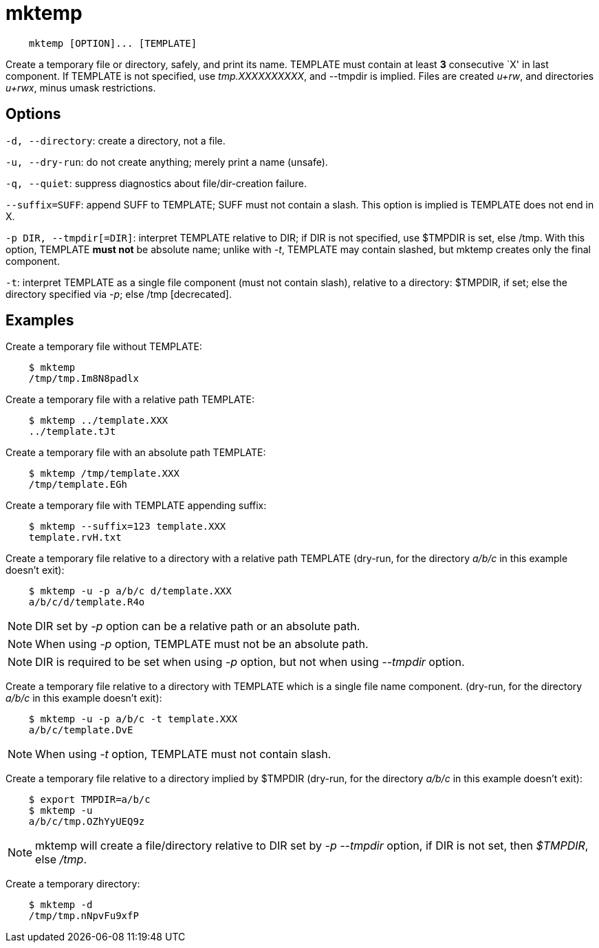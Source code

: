 = mktemp

----
    mktemp [OPTION]... [TEMPLATE]
----

Create a temporary file or directory, safely, and print its name. TEMPLATE must
contain at least *3* consecutive `X' in last component. If TEMPLATE is not
specified, use _tmp.XXXXXXXXXX_, and --tmpdir is implied. Files are created
_u+rw_, and directories _u+rwx_, minus umask restrictions.

== Options

`-d, --directory`: create a directory, not a file.

`-u, --dry-run`: do not create anything; merely print a name (unsafe).

`-q, --quiet`: suppress diagnostics about file/dir-creation failure.

`--suffix=SUFF`: append SUFF to TEMPLATE; SUFF must not contain a slash. This
option is implied is TEMPLATE does not end in X.

`-p DIR, --tmpdir[=DIR]`: interpret TEMPLATE relative to DIR; if DIR is not
specified, use $TMPDIR is set, else /tmp. With this option, TEMPLATE *must not*
be absolute name; unlike with _-t_, TEMPLATE may contain slashed, but mktemp
creates only the final component.

`-t`: interpret TEMPLATE as a single file component (must not contain slash),
relative to a directory: $TMPDIR, if set; else the directory specified via
_-p_; else /tmp [decrecated].

== Examples

Create a temporary file without TEMPLATE:

----
    $ mktemp
    /tmp/tmp.Im8N8padlx
----


Create a temporary file with a relative path TEMPLATE:

----
    $ mktemp ../template.XXX
    ../template.tJt
----


Create a temporary file with an absolute path TEMPLATE:

----
    $ mktemp /tmp/template.XXX
    /tmp/template.EGh
----


Create a temporary file with TEMPLATE appending suffix:

----
    $ mktemp --suffix=123 template.XXX
    template.rvH.txt
----


Create a temporary file relative to a directory with a relative path TEMPLATE
(dry-run, for the directory _a/b/c_ in this example doesn't exit):

----
    $ mktemp -u -p a/b/c d/template.XXX
    a/b/c/d/template.R4o
----
[NOTE]
DIR set by _-p_ option can be a relative path or an absolute path.
[NOTE]
When using _-p_ option, TEMPLATE must not be an absolute path.
[NOTE]
DIR is required to be set when using _-p_ option, but not when using _--tmpdir_
option.


Create a temporary file relative to a directory with TEMPLATE which is a single
file name component. (dry-run, for the directory _a/b/c_ in this example
doesn't exit):

----
    $ mktemp -u -p a/b/c -t template.XXX
    a/b/c/template.DvE
----
[NOTE]
When using _-t_ option, TEMPLATE must not contain slash.


Create a temporary file relative to a directory implied by $TMPDIR (dry-run,
for the directory _a/b/c_ in this example doesn't exit):
 
----
    $ export TMPDIR=a/b/c
    $ mktemp -u
    a/b/c/tmp.OZhYyUEQ9z
----
[NOTE]
mktemp will create a file/directory relative to DIR set by _-p --tmpdir_
option, if DIR is not set, then _$TMPDIR_, else _/tmp_.


Create a temporary directory:

----
    $ mktemp -d
    /tmp/tmp.nNpvFu9xfP
----


